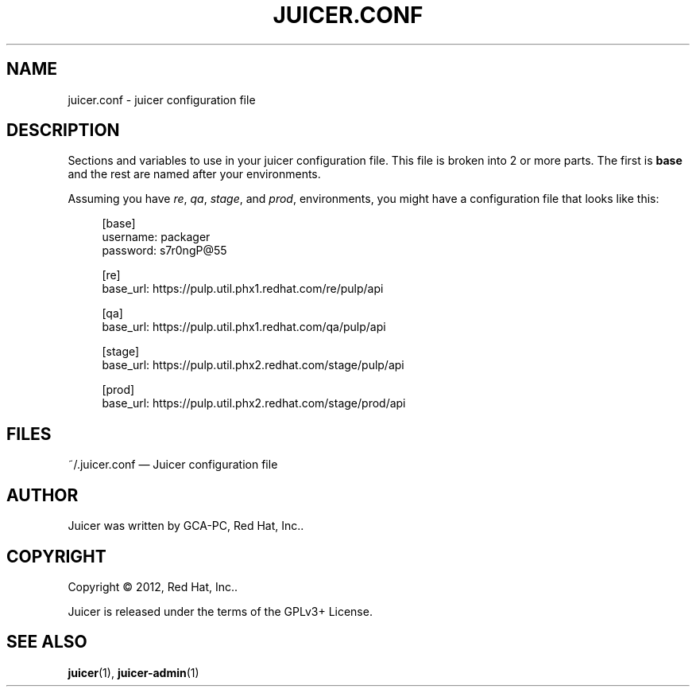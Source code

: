 '\" t
.\"     Title: juicer.conf
.\"    Author: [see the "AUTHOR" section]
.\" Generator: DocBook XSL Stylesheets v1.76.1 <http://docbook.sf.net/>
.\"      Date: 06/19/2012
.\"    Manual: Pulp repos and release carts
.\"    Source: Juicer 0.0.1
.\"  Language: English
.\"
.TH "JUICER\&.CONF" "5" "06/19/2012" "Juicer 0\&.0\&.1" "Pulp repos and release carts"
.\" -----------------------------------------------------------------
.\" * Define some portability stuff
.\" -----------------------------------------------------------------
.\" ~~~~~~~~~~~~~~~~~~~~~~~~~~~~~~~~~~~~~~~~~~~~~~~~~~~~~~~~~~~~~~~~~
.\" http://bugs.debian.org/507673
.\" http://lists.gnu.org/archive/html/groff/2009-02/msg00013.html
.\" ~~~~~~~~~~~~~~~~~~~~~~~~~~~~~~~~~~~~~~~~~~~~~~~~~~~~~~~~~~~~~~~~~
.ie \n(.g .ds Aq \(aq
.el       .ds Aq '
.\" -----------------------------------------------------------------
.\" * set default formatting
.\" -----------------------------------------------------------------
.\" disable hyphenation
.nh
.\" disable justification (adjust text to left margin only)
.ad l
.\" -----------------------------------------------------------------
.\" * MAIN CONTENT STARTS HERE *
.\" -----------------------------------------------------------------
.SH "NAME"
juicer.conf \- juicer configuration file
.SH "DESCRIPTION"
.sp
Sections and variables to use in your juicer configuration file\&. This file is broken into 2 or more parts\&. The first is \fBbase\fR and the rest are named after your environments\&.
.sp
Assuming you have \fIre\fR, \fIqa\fR, \fIstage\fR, and \fIprod\fR, environments, you might have a configuration file that looks like this:
.sp
.if n \{\
.RS 4
.\}
.nf
[base]
username: packager
password: s7r0ngP@55
.fi
.if n \{\
.RE
.\}
.sp
.if n \{\
.RS 4
.\}
.nf
[re]
base_url: https://pulp\&.util\&.phx1\&.redhat\&.com/re/pulp/api
.fi
.if n \{\
.RE
.\}
.sp
.if n \{\
.RS 4
.\}
.nf
[qa]
base_url: https://pulp\&.util\&.phx1\&.redhat\&.com/qa/pulp/api
.fi
.if n \{\
.RE
.\}
.sp
.if n \{\
.RS 4
.\}
.nf
[stage]
base_url: https://pulp\&.util\&.phx2\&.redhat\&.com/stage/pulp/api
.fi
.if n \{\
.RE
.\}
.sp
.if n \{\
.RS 4
.\}
.nf
[prod]
base_url: https://pulp\&.util\&.phx2\&.redhat\&.com/stage/prod/api
.fi
.if n \{\
.RE
.\}
.SH "FILES"
.sp
~/\&.juicer\&.conf \(em Juicer configuration file
.SH "AUTHOR"
.sp
Juicer was written by GCA\-PC, Red Hat, Inc\&.\&.
.SH "COPYRIGHT"
.sp
Copyright \(co 2012, Red Hat, Inc\&.\&.
.sp
Juicer is released under the terms of the GPLv3+ License\&.
.SH "SEE ALSO"
.sp
\fBjuicer\fR(1), \fBjuicer\-admin\fR(1)
